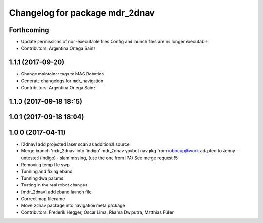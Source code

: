 ^^^^^^^^^^^^^^^^^^^^^^^^^^^^^^^
Changelog for package mdr_2dnav
^^^^^^^^^^^^^^^^^^^^^^^^^^^^^^^

Forthcoming
-----------
* Update permissions of non-executable files
  Config and launch files are no longer executable
* Contributors: Argentina Ortega Sainz

1.1.1 (2017-09-20)
------------------
* Change maintainer tags to MAS Robotics
* Generate changelogs for mdr_navigation
* Contributors: Argentina Ortega Sainz

1.1.0 (2017-09-18 18:15)
------------------------

1.0.1 (2017-09-18 18:04)
------------------------

1.0.0 (2017-04-11)
------------------
* [2dnav] add projected laser scan as additional source
* Merge branch 'mdr_2dnav' into 'indigo'
  mdr_2dnav
  youbot nav pkg from robocup@work adapted to Jenny
  - untested (indigo)
  - slam missing, (use the one from IPA)
  See merge request !5
* Removing temp file swp
* Tunning and fixing eband
* Tunning dwa params
* Testing in the real robot changes
* [mdr_2dnav] add eband launch file
* Correct map filename
* Move 2dnav package into navigation meta package
* Contributors: Frederik Hegger, Oscar Lima, Rhama Dwiputra, Matthias Füller
